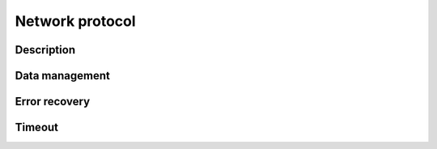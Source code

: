 Network protocol
**************************************************

Description
=====================================================


Data management
=====================================================


Error recovery
=====================================================


Timeout
=====================================================




